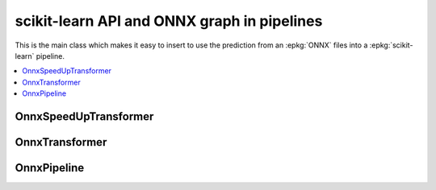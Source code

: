 
scikit-learn API and ONNX graph in pipelines
============================================

This is the main class which makes it easy to insert
to use the prediction from an :epkg:`ONNX` files into a :epkg:`scikit-learn`
pipeline.

.. contents::
    :local:

OnnxSpeedUpTransformer
++++++++++++++++++++++

.. autosignature:: mlprodict.sklapi.onnx_transformer.OnnxSpeedUpTransformer
    :members:

OnnxTransformer
+++++++++++++++

.. autosignature:: mlprodict.sklapi.onnx_transformer.OnnxTransformer
    :members:

OnnxPipeline
++++++++++++

.. autosignature:: mlprodict.sklapi.onnx_pipeline.OnnxPipeline
    :members:
